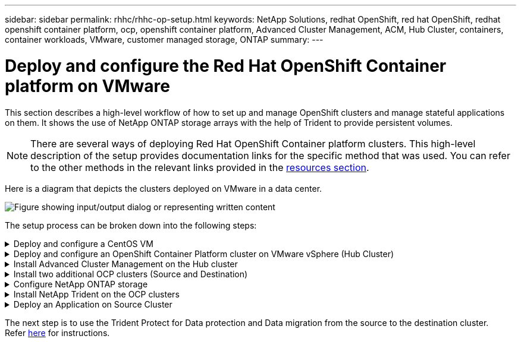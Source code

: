 ---
sidebar: sidebar
permalink: rhhc/rhhc-op-setup.html
keywords: NetApp Solutions, redhat OpenShift, red hat OpenShift, redhat openshift container platform, ocp, openshift container platform, Advanced Cluster Management, ACM, Hub Cluster, containers, container workloads, VMware, customer managed storage, ONTAP
summary:
---

= Deploy and configure the Red Hat OpenShift Container platform on VMware
:hardbreaks:
:nofooter:
:icons: font
:linkattrs:
:imagesdir: ../media/

[.lead]
This section describes a high-level workflow of how to set up and manage OpenShift clusters and manage stateful applications on them. It shows the use of NetApp ONTAP storage arrays with the help of Trident to provide persistent volumes. 
//Details are provided about the use of Astra Control Center to perform data protection and migration activities for the stateful applications.

NOTE: There are several ways of deploying Red Hat OpenShift Container platform clusters. This high-level description of the setup provides documentation links for the specific method that was used. You can refer to the other methods in the relevant links provided in the link:rhhc-resources.html[resources section].

Here is a diagram that depicts the clusters deployed on VMware in a data center.

image:rhhc-on-premises.png["Figure showing input/output dialog or representing written content"]


The setup process can be broken down into the following steps:

.Deploy and configure a CentOS VM
[%collapsible]
====

* It is deployed in the VMware vSphere environment.
* This VM is used for deploying some components such as NetApp Trident and NetApp Astra Control Center for the solution. 
* A root user is configured on this VM during installation.

====

.Deploy and configure an OpenShift Container Platform cluster on VMware vSphere (Hub Cluster)
[%collapsible]
====

Refer to the instructions for the link:https://docs.openshift.com/container-platform/4.17/installing/installing_vsphere/installing-vsphere-assisted-installer.html[Assisted deployment] method to deploy an OCP cluster.

TIP: Remember the following:
- Create ssh public and private key to provide to the installer. These keys will be used to login to the master and worker nodes if needed.
- Download the installer program from the assisted installer. This program is used to boot the VMs that you create in the VMware vSphere environment for the master and worker nodes.  
- VMs should have the minimum CPU, memory, and hard disk requirement. (Refer to the vm create commands on link:https://docs.redhat.com/en/documentation/assisted_installer_for_openshift_container_platform/2024/html/installing_openshift_container_platform_with_the_assisted_installer/installing-on-vsphere[this] page for the master and the worker nodes which provide this information) 
- The diskUUID should be enabled on all VMs.
- Create a minimum of 3 nodes for master and 3 nodes for worker.
- Once they are discovered by the installer, turn on the VMware vSphere integration toggle button.

====

.Install Advanced Cluster Management on the Hub cluster
[%collapsible]
====

This is installed using the Advanced Cluster Management Operator on the Hub Cluster.
Refer to the instructions link:https://access.redhat.com/documentation/en-us/red_hat_advanced_cluster_management_for_kubernetes/2.7/html/install/installing#doc-wrapper[here]. 	

====


//.Install an internal Red Hat Quay registry on the Hub Cluster. 
//[%collapsible]
//====

//* An internal registry is required to push the Astra image. A Quay internal registry is installed using the Operator in the Hub cluster. 
//* Refer to the instructions link:https://access.redhat.com/documentation/en-us/red_hat_quay/2.9/html-single/deploy_red_hat_quay_on_openshift/index#installing_red_hat_quay_on_openshift[here] 

//====


.Install two additional OCP clusters (Source and Destination)
[%collapsible]
====
* The additional clusters can be deployed using the ACM on the Hub Cluster.
* Refer to the instructions link:https://access.redhat.com/documentation/en-us/red_hat_advanced_cluster_management_for_kubernetes/2.7/html/clusters/cluster_mce_overview#vsphere_prerequisites[here].

====

.Configure NetApp ONTAP storage
[%collapsible]

====
* Install an ONTAP cluster with connectivity to the OCP VMs in VMWare environment. 
* Create an SVM.
* Configure NAS data lif to access the storage in SVM.

====

.Install NetApp Trident on the OCP clusters
[%collapsible]
====

* Install NetApp Trident on all three clusters: Hub, source, and destination clusters
* Refer to the instructions link:https://docs.netapp.com/us-en/trident/trident-get-started/kubernetes-deploy-operator.html[here].
* Create a storage backend for ontap-nas .
* Create a storage class for ontap-nas.
* Refer to instructions link:https://docs.netapp.com/us-en/trident/trident-use/create-stor-class.html[here].

====

//.Install NetApp Astra Control Center
//[%collapsible]

//====
//* NetApp Astra Control Center is installed using the Astra Operator on the Hub Cluster. 
//* Refer to the instructions link:https://docs.netapp.com/us-en/astra-control-center/get-started/acc_operatorhub_install.html[here].

//Points to remember:
//* Download NetApp Astra Control Center image from the support site.
//* Push the image to an internal registry. 
//* Refer to instructions here.

//====

.Deploy an Application on Source Cluster
[%collapsible]
====
Use OpenShift GitOps to deploy an application. (eg. Postgres, Ghost)

====

//.Add the Source and Destination clusters into Astra Control Center.
//[%collapsible]
//====

//After you add a cluster to Astra Control management, you can install apps on the cluster (outside of Astra Control) and then go to the Applications page in Astra Control to define the apps and their resources. Refer to link:https://docs.netapp.com/us-en/astra-control-center/use/manage-apps.html[Start managing apps section of Astra Control Center].

//====

The next step is to use the Trident Protect for Data protection and Data migration from the source to the destination cluster.
Refer link:rhhc-dp-tp-solution.html[here] for instructions.

